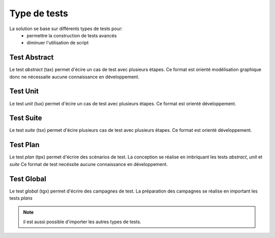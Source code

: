 Type de tests
============

La solution se base sur différents types de tests pour:
 - permettre la construction de tests avancés 
 - diminuer l'utilisation de script

.. image:: /_static/images/client/testing_approach.png
   
Test Abstract
-------------

Le test `abstract` (tax) permet d'écire un cas de test avec plusieurs étapes.
Ce format est orienté modélisation graphique donc ne nécessaite aucune connaissance en développement.

.. image:: /_static/images/client/tax.png

Test Unit
---------

Le test `unit` (tux) permet d'écire un cas de test avec plusieurs étapes.
Ce format est orienté développement.

.. image:: /_static/images/client/tux.png

.. note: Python est utilisé comme language de conception des tests

Test Suite
---------

Le test `suite` (tsx) permet d'écire plusieurs cas de test avec plusieurs étapes.
Ce format est orienté développement.

.. image:: /_static/images/client/tsx.png

.. note: Python est utilisé comme language de conception des tests

Test Plan
----------

Le test `plan` (tpx) permet d'écrire des scénarios de test.
La conception se réalise en imbriquant les tests `abstract`, `unit` et `suite`
Ce format de test necéssite aucune connaissance en développement.

.. image:: /_static/images/client/tpx.png

Test Global
----------

Le test `global` (tgx) permet d'écrire des campagnes de test.
La préparation des campagnes se réalise en important les tests `plans`

.. image:: /_static/images/client/tgx.png

.. note:: il est aussi possible d'importer les autres types de tests.

	
	